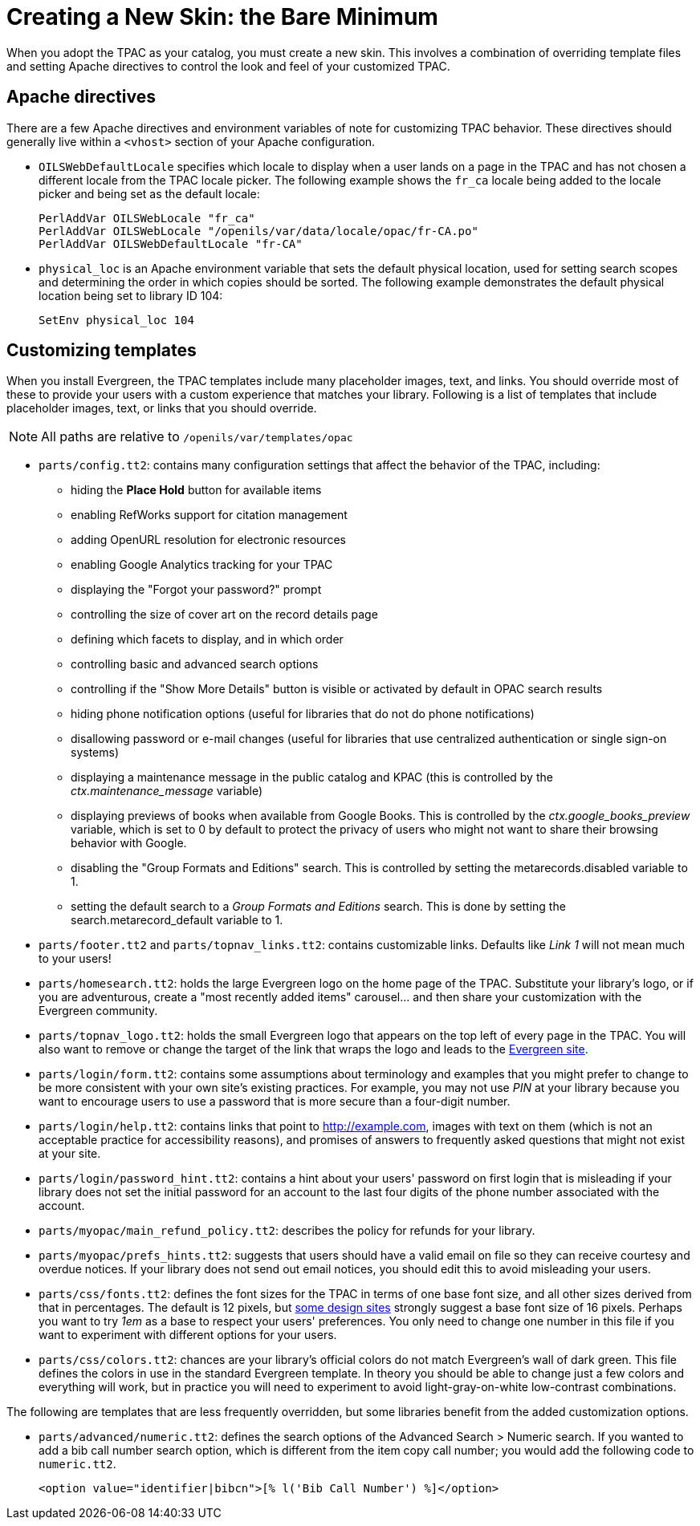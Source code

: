 Creating a New Skin: the Bare Minimum
=====================================

When you adopt the TPAC as your catalog, you must create a new skin. This
involves a combination of overriding template files and setting Apache
directives to control the look and feel of your customized TPAC.

Apache directives
-----------------
There are a few Apache directives and environment variables of note for
customizing TPAC behavior. These directives should generally live within a
`<vhost>` section of your Apache configuration.

* `OILSWebDefaultLocale` specifies which locale to display when a user lands
   on a page in the TPAC and has not chosen a different locale from the TPAC
   locale picker. The following example shows the `fr_ca` locale being added
   to the locale picker and being set as the default locale:
+
------------------------------------------------------------------------------
PerlAddVar OILSWebLocale "fr_ca"
PerlAddVar OILSWebLocale "/openils/var/data/locale/opac/fr-CA.po"
PerlAddVar OILSWebDefaultLocale "fr-CA"
------------------------------------------------------------------------------
+
* `physical_loc` is an Apache environment variable that sets the default
  physical location, used for setting search scopes and determining the order
  in which copies should be sorted. The following example demonstrates the
  default physical location being set to library ID 104:
+
------------------------------------------------------------------------------
SetEnv physical_loc 104
------------------------------------------------------------------------------

Customizing templates
---------------------
When you install Evergreen, the TPAC templates include many placeholder images,
text, and links. You should override most of these to provide your users with a
custom experience that matches your library.  Following is a list of templates
that include placeholder images, text, or links that you should override.

NOTE: All paths are relative to `/openils/var/templates/opac`

[[configtt2]]

* `parts/config.tt2`: contains many configuration settings that affect the
  behavior of the TPAC, including:
  ** hiding the *Place Hold* button for available items
  ** enabling RefWorks support for citation management
  ** adding OpenURL resolution for electronic resources
  ** enabling Google Analytics tracking for your TPAC
  ** displaying the "Forgot your password?" prompt
  ** controlling the size of cover art on the record details page
  ** defining which facets to display, and in which order
  ** controlling basic and advanced search options
  ** controlling if the "Show More Details" button is visible or activated by
default in OPAC search results
  ** hiding phone notification options (useful for libraries that do not do
phone notifications)
  ** disallowing password or e-mail changes (useful for libraries that use
centralized authentication or single sign-on systems)
  ** displaying a maintenance message in the public catalog and KPAC (this is
controlled by the _ctx.maintenance_message_ variable)
  ** displaying previews of books when available from Google Books.  This is
controlled by the _ctx.google_books_preview_ variable, which is set to 0 by
default to protect the privacy of users who might not want to share their
browsing behavior with Google.
  ** disabling the "Group Formats and Editions" search. This is controlled by 
setting the metarecords.disabled variable to 1.
  ** setting the default search to a 'Group Formats and Editions' search. This
is done by setting the search.metarecord_default variable to 1.
* `parts/footer.tt2` and `parts/topnav_links.tt2`: contains customizable
  links. Defaults like 'Link 1' will not mean much to your users!
* `parts/homesearch.tt2`: holds the large Evergreen logo on the home page
  of the TPAC. Substitute your library's logo, or if you are adventurous,
  create a "most recently added items" carousel... and then share your
  customization with the Evergreen community.
* `parts/topnav_logo.tt2`: holds the small Evergreen logo that appears on the
  top left of every page in the TPAC. You will also want to remove or change
  the target of the link that wraps the logo and leads to the
  http://evergreen-ils.org[Evergreen site].
* `parts/login/form.tt2`: contains some assumptions about terminology and
  examples that you might prefer to change to be more consistent with your own
  site's existing practices. For example, you may not use 'PIN' at your library
  because you want to encourage users to use a password that is more secure than
  a four-digit number.
* `parts/login/help.tt2`: contains links that point to http://example.com,
  images with text on them (which is not an acceptable practice for
  accessibility reasons), and promises of answers to frequently asked questions
  that might not exist at your site.
* `parts/login/password_hint.tt2`: contains a hint about your users' password
  on first login that is misleading if your library does not set the initial
  password for an account to the last four digits of the phone number associated
  with the account.
* `parts/myopac/main_refund_policy.tt2`: describes the policy for refunds for
  your library.
* `parts/myopac/prefs_hints.tt2`: suggests that users should have a valid email
  on file so they can receive courtesy and overdue notices. If your library
  does not send out email notices, you should edit this to avoid misleading your
  users.
* `parts/css/fonts.tt2`: defines the font sizes for the TPAC in terms of one
  base font size, and all other sizes derived from that in percentages. The
  default is 12 pixels, but http://goo.gl/WfNkE[some design sites] strongly
  suggest a base font size of 16 pixels. Perhaps you want to try '1em' as a
  base to respect your users' preferences. You only need to change one number
  in this file if you want to experiment with different options for your users.
* `parts/css/colors.tt2`: chances are your library's official colors do not
  match Evergreen's wall of dark green. This file defines the colors in use in
  the standard Evergreen template. In theory you should be able to change just
  a few colors and everything will work, but in practice you will need to
  experiment to avoid light-gray-on-white low-contrast combinations.

The following are templates that are less frequently overridden, but some
libraries benefit from the added customization options.

* `parts/advanced/numeric.tt2`: defines the search options of the Advanced
Search > Numeric search. If you wanted to add a bib call number search option,
which is different from the item copy call number; you would add the following
code to `numeric.tt2`.
+
------------------------------------------------------------------------------
<option value="identifier|bibcn">[% l('Bib Call Number') %]</option>  
------------------------------------------------------------------------------

